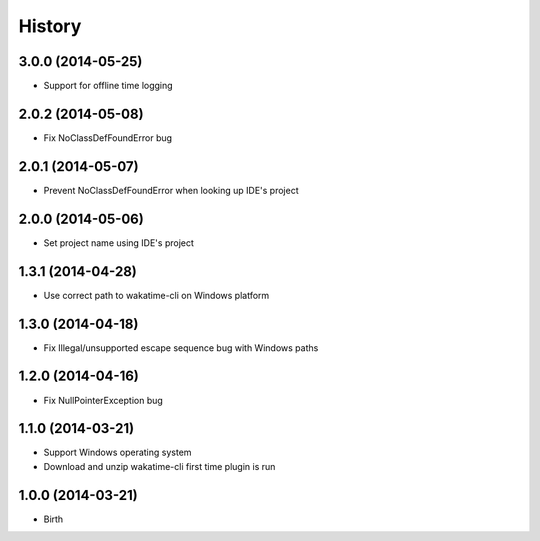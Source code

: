 
History
-------


3.0.0 (2014-05-25)
++++++++++++++++++

- Support for offline time logging

2.0.2 (2014-05-08)
++++++++++++++++++

- Fix NoClassDefFoundError bug

2.0.1 (2014-05-07)
++++++++++++++++++

- Prevent NoClassDefFoundError when looking up IDE's project

2.0.0 (2014-05-06)
++++++++++++++++++

- Set project name using IDE's project

1.3.1 (2014-04-28)
++++++++++++++++++

- Use correct path to wakatime-cli on Windows platform

1.3.0 (2014-04-18)
++++++++++++++++++

- Fix Illegal/unsupported escape sequence bug with Windows paths

1.2.0 (2014-04-16)
++++++++++++++++++

- Fix NullPointerException bug

1.1.0 (2014-03-21)
++++++++++++++++++

- Support Windows operating system
- Download and unzip wakatime-cli first time plugin is run

1.0.0 (2014-03-21)
++++++++++++++++++

- Birth
